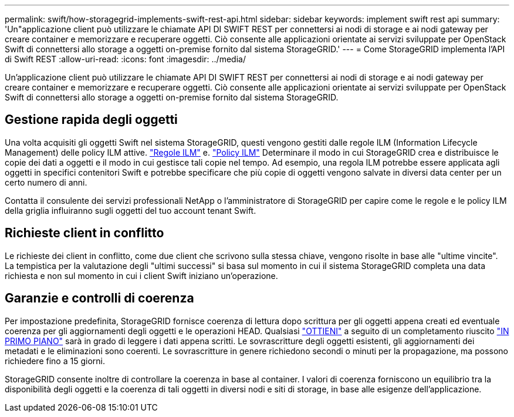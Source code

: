 ---
permalink: swift/how-storagegrid-implements-swift-rest-api.html 
sidebar: sidebar 
keywords: implement swift rest api 
summary: 'Un"applicazione client può utilizzare le chiamate API DI SWIFT REST per connettersi ai nodi di storage e ai nodi gateway per creare container e memorizzare e recuperare oggetti. Ciò consente alle applicazioni orientate ai servizi sviluppate per OpenStack Swift di connettersi allo storage a oggetti on-premise fornito dal sistema StorageGRID.' 
---
= Come StorageGRID implementa l'API di Swift REST
:allow-uri-read: 
:icons: font
:imagesdir: ../media/


[role="lead"]
Un'applicazione client può utilizzare le chiamate API DI SWIFT REST per connettersi ai nodi di storage e ai nodi gateway per creare container e memorizzare e recuperare oggetti. Ciò consente alle applicazioni orientate ai servizi sviluppate per OpenStack Swift di connettersi allo storage a oggetti on-premise fornito dal sistema StorageGRID.



== Gestione rapida degli oggetti

Una volta acquisiti gli oggetti Swift nel sistema StorageGRID, questi vengono gestiti dalle regole ILM (Information Lifecycle Management) delle policy ILM attive. link:../ilm/what-ilm-rule-is.html["Regole ILM"] e. link:../ilm/creating-ilm-policy.html["Policy ILM"] Determinare il modo in cui StorageGRID crea e distribuisce le copie dei dati a oggetti e il modo in cui gestisce tali copie nel tempo. Ad esempio, una regola ILM potrebbe essere applicata agli oggetti in specifici contenitori Swift e potrebbe specificare che più copie di oggetti vengono salvate in diversi data center per un certo numero di anni.

Contatta il consulente dei servizi professionali NetApp o l'amministratore di StorageGRID per capire come le regole e le policy ILM della griglia influiranno sugli oggetti del tuo account tenant Swift.



== Richieste client in conflitto

Le richieste dei client in conflitto, come due client che scrivono sulla stessa chiave, vengono risolte in base alle "ultime vincite". La tempistica per la valutazione degli "ultimi successi" si basa sul momento in cui il sistema StorageGRID completa una data richiesta e non sul momento in cui i client Swift iniziano un'operazione.



== Garanzie e controlli di coerenza

Per impostazione predefinita, StorageGRID fornisce coerenza di lettura dopo scrittura per gli oggetti appena creati ed eventuale coerenza per gli aggiornamenti degli oggetti e le operazioni HEAD. Qualsiasi link:get-container-consistency-request.html["OTTIENI"] a seguito di un completamento riuscito link:put-container-consistency-request.html["IN PRIMO PIANO"] sarà in grado di leggere i dati appena scritti. Le sovrascritture degli oggetti esistenti, gli aggiornamenti dei metadati e le eliminazioni sono coerenti. Le sovrascritture in genere richiedono secondi o minuti per la propagazione, ma possono richiedere fino a 15 giorni.

StorageGRID consente inoltre di controllare la coerenza in base al container. I valori di coerenza forniscono un equilibrio tra la disponibilità degli oggetti e la coerenza di tali oggetti in diversi nodi e siti di storage, in base alle esigenze dell'applicazione.
